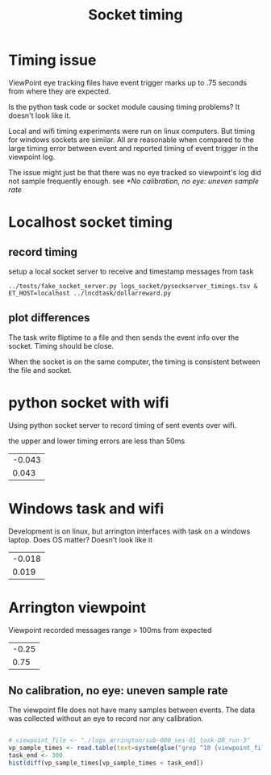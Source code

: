 #+title: Socket timing

#+begin_src R :exports none :session
library(dplyr)
library(ggplot2)
library(glue)
theme_set(cowplot::theme_cowplot())
add_time_cols <- function(d) {
    # use column "time" to set 
    # diff, dur, and onset
    d$diff  <- c(0, diff(d$time))
    d$dur   <- c(diff(d$time), NA)
    d$onset <- d$time - d$time[1]
    return(d)
}
sep_msg <- function(d)
    tidyr::separate(d, msg, c('trial', 'event', 'rew', 'side'), remove=F) %>%
    mutate(event=factor(ifelse(trial=='iti', 'iti', event), 
                        levels=c("ring","cue","dot","iti")),
           trial=as.numeric(trial))

read_psyclog <- function(psyclog) {
    # e.g. log/sub-000_ses-01_task-DR_run-3-1625165763.log
    l <- read.table(
        text=system(glue("sed 's/ /\t/' {psyclog}"), inter=T),
        col.names=c("time", "msg"), sep="\t") %>%
    sep_msg() %>%
    add_time_cols() %>%
    filter(!is.na(event))
}

viewpoint_msgs <- function(vplog){
    # lines that start with 12 are messages from task to eyetracker
    d <- read.table(text=system(glue(" grep ^12 {vplog}"), intern=T),
                    col.names=c("et","time","msg"), sep="\t") %>%
        sep_msg() %>%
        add_time_cols() %>%
        select(-et)
}

read_pysocketlog <- function(logfile) {
    # only care about timing and "InsertString" lines 
    # and then only the text within the insertstring command
    cmd <- glue("perl -F'\\t' -slane \\
                'next unless $F[1]=~/InsertString \"?([^\";]+)/; \
               print \"$F[0]\t$1\"' {logfile}")
    d <- read.table(text=system(cmd, intern=T),
                    col.names=c("time","msg"), sep="\t") %>%
         sep_msg() %>%
         add_time_cols()
}

vis_timing <- function(d, cmpstr) {
   eventdur_point <-
    ggplot(d %>% filter(event %in% c('ring','cue','dot'))) +
       aes(y=dur,x=trial, color=from) +
       geom_point() +
       facet_wrap(~event) +
       ggtitle(glue("{cmpstr} flip time"))

   diff_hist <-
       ggplot(d %>% filter(diff < 4, diff > 0.1)) +
       aes(x=diff, fill=from) +
       geom_histogram() + #position='dodge')
       ggtitle('hist of event onset diff. expect 1.5 for all')
  
    cowplot::plot_grid(nrow=2, eventdur_point, diff_hist)
}

#+end_src

#+RESULTS:

* Timing issue
  ViewPoint eye tracking files have event trigger marks up to .75 seconds from where they are expected.


  Is the python task code or socket module causing timing problems? It doesn't look like it.
  
  Local and wifi timing experiments were run on linux computers. But timing for windows sockets are similar. All are reasonable when compared to the large timing error between event and reported timing of event trigger in the viewpoint log.
  
  The issue might just be that there was no eye tracked so viewpoint's log did not sample frequently enough. see
  [[*No calibration, no eye: uneven sample rate]]

* Localhost socket timing
  
** record timing
   setup a local socket server to receive and timestamp messages from task
   #+begin_src shell :eval never
   ../tests/fake_socket_server.py logs_socket/pysockserver_timings.tsv &
   ET_HOST=localhost ../lncdtask/dollarreward.py 
   #+end_src

** plot differences

   The task write fliptime to a file and then sends the event info over the socket. Timing should be close. 

   When the socket is on the same computer, the timing is consistent between the file and socket.
   #+begin_src R :session :file ./logs_socket/eventpoint_diffhist.png :results file graphics :cache yes :exports results
   socklogfile <- "./logs_socket/pysockserver_timings.tsv"
   psycfile <- "./logs_socket/sub-000_ses-01_task-DR_run-1-1625753336.log"
   pysock <- read_pysocketlog(socklogfile) %>% mutate(from="socket", i=1:n())
   psylog <- read_psyclog(psycfile) %>% mutate(from="psyc", i=1:n())
  
   flip_and_sock <- rbind(pysock, psylog)
   vis_timing(flip_and_sock, "local socket vs psychopy")

   #overlap nearly exactly
   #ggplot(flip_and_sock) + aes(x=i, y=onset, shape=event, color=from)+ geom_point() 

   #+end_src

   #+RESULTS[fc3ed0860bbd5b34bf204d4a02b7a0b3d25199fa]:
   [[file:./logs_socket/eventpoint_diffhist.png]]

* python socket with wifi
  
  Using python socket server to record timing of sent events over wifi. 

  #+begin_src R :session :results file graphics :file ./logs_socket_wifi/eventpoint_diffhist.png :cache yes :exports results
   #+begin_src R :session :file ./logs_socket/eventpoint_diffhist.png :results file graphics
   socklogfile_wifi <- "./logs_socket_wifi/pysocket_wifi.tsv"
   psycfile_wifi <- "./logs_socket_wifi/sub-wifi_ses-01_task-DR_run-1-1625761526.log"
   wifi_long <- rbind(
       read_pysocketlog(socklogfile_wifi) %>% mutate(from="wifisocket", i=1:n()),
       read_psyclog(psycfile_wifi) %>% mutate(from="psyc", i=1:n()))
  
   vis_timing(wifi_long, "wifi pysocket vs psychopy")

  #+end_src

  #+RESULTS:
  [[file:./logs_socket_wifi/eventpoint_diffhist.png]]
  
  the upper and lower timing errors are less than 50ms
  #+begin_src R :session :exports results
   wifi_diff_range <-
    wifi_long %>%
    filter(from=="wifisocket", diff>.1, diff<3) %>%
    select(diff) %>%
    range
   
  round(wifi_diff_range - 1.5, 3)
  #+end_src

  #+RESULTS:
  | -0.043 |
  |  0.043 |

  
* Windows task and wifi
  
  Development is on linux, but arrington interfaces with task on a windows laptop. Does OS matter? Doesn't look like it

  #+begin_src R :session :results file graphics :file ./logs_from_windows/eventpoint_diffhist.png :cache yes :exports results
   #+begin_src R :session :file ./logs_socket/eventpoint_diffhist.png :results file graphics
   socklogfile_win <- "./logs_from_windows/pysocket_windows.tsv"
   psycfile_win <- "./logs_from_windows/sub-000_ses-01_task-DR_run-1-1626203839.log"
   win_long <- rbind(
       read_pysocketlog(socklogfile_win) %>% mutate(from="windows", i=1:n()),
       read_psyclog(psycfile_win) %>% mutate(from="psyc", i=1:n()))
  
   vis_timing(win_long, "windows wifi pysocket vs psychopy")

  #+end_src

  #+RESULTS[c71c020b97b8d9b7fc7e126993e3c12573fedbf2]:
  [[file:./logs_from_windows/eventpoint_diffhist.png]]

  #+begin_src R :session :exports results
   win_diff_range <-
    win_long %>%
    filter(from=="windows", diff>.1, diff<3) %>%
    select(diff) %>%
    range
   
  round(win_diff_range - 1.5, 3)
  #+end_src

  #+RESULTS:
  | -0.018 |
  |  0.019 |

  
* Arrington viewpoint
  
  #+begin_src R :session :results file graphics :file ./logs_arrington/eventpoint_diffhist.png :cache yes :exports results

   viewpoint_file <- "./logs_arrington/sub-000_ses-01_task-DR_run-3"
   psycfile_vp <- "./logs_arrington/log/sub-000_ses-01_task-DR_run-3-1625165763.log"

   arrington_long <- rbind(
       viewpoint_msgs(viewpoint_file) %>% mutate(from="viewpoint", i=1:n()),
       read_psyclog(psycfile_vp) %>% mutate(from="psyc", i=1:n()))

   vis_timing(arrington_long, "viewpoint vs psychopy")
  #+end_src

  #+RESULTS[2b8d6a3f5efad5f61e2bd668be4510d947789535]:
  [[file:./logs_arrington/eventpoint_diffhist.png]]
  

  Viewpoint recorded messages range > 100ms from expected
  #+begin_src R :session :exports results :cache yes
   vp_diff_range <-
    arrington_long %>%
    filter(from=="viewpoint", diff>.1, diff<3, !is.na(diff)) %>%
    select(diff) %>%
    range

  round(vp_diff_range - 1.5, 3)
  #+end_src

  #+RESULTS[0d9c41f506f0bcdb9fa3af4e35bba5c1c132d8e1]:
  | -0.25 |
  |  0.75 |

  
** No calibration, no eye: uneven sample rate
   The viewpoint file does not have many samples between events. The data was collected without an eye to record nor any calibration.
   #+begin_src R :session :cache yes :file ./logs_arrington/sample_dist.png :results file graphics 

   # viewpoint_file <- "./logs_arrington/sub-000_ses-01_task-DR_run-3"
   vp_sample_times <- read.table(text=system(glue("grep ^10 {viewpoint_file}|cut -f2"), intern=T))
   task_end <- 300
   hist(diff(vp_sample_times[vp_sample_times < task_end])
   #+end_src

   #+RESULTS[e827eb734d5db4cc2b5e124160ac6453cbdbeea2]:
   [[file:./logs_arrington/sample_dist.png]]
